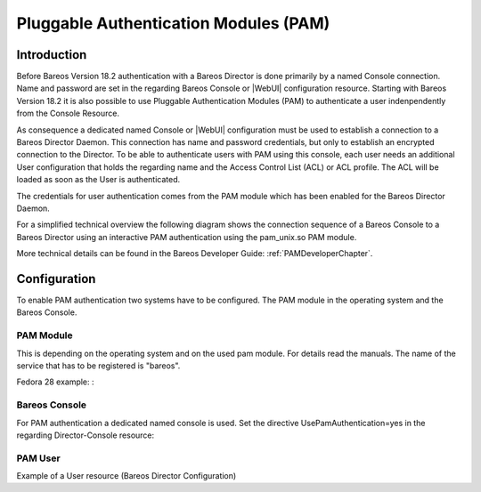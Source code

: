 .. _PAMConfigurationChapter:

Pluggable Authentication Modules (PAM)
======================================

Introduction
------------

Before Bareos Version 18.2 authentication with a Bareos Director is done primarily by a named Console connection. Name and password are set in the regarding Bareos Console or |WebUI| configuration resource. Starting with Bareos Version 18.2 it is also possible to use Pluggable Authentication Modules (PAM) to authenticate a user indenpendently from the Console Resource.

As consequence a dedicated named Console or |WebUI| configuration must be used to establish a connection to a Bareos Director Daemon. This connection has name and password credentials, but only to establish an encrypted connection to the Director. To be able to authenticate users with PAM using this console, each user needs an additional User configuration that holds the regarding name and the Access Control List (ACL) or ACL profile. The ACL will be loaded as soon as the User is authenticated.

The credentials for user authentication comes from the PAM module which has been enabled for the Bareos Director Daemon.

For a simplified technical overview the following diagram shows the connection sequence of a Bareos Console to a Bareos Director using an interactive PAM authentication using the pam_unix.so PAM module.

More technical details can be found in the Bareos Developer Guide: :ref:`PAMDeveloperChapter`.

.. uml::
  :caption: Initiation of a Bareos Console connection using PAM authentication

  hide footbox

  actor user
  participant "B-Console" as console
  participant "Director" as director
  participant "PAM-Linux" as pam

  user -> console: start a named bconsole
  console <-> director: initiate TCP connection
  console <-> director: initiate a secure TLS connection (cert/psk)
  console <-> director: primary challenge/response authentication

  == PAM user authentication ==
  note left of pam: i.e. pam_unix.so\nconfigured in /etc/pam.d/bareos
  autonumber
  director -> pam: initialize pam module
  director <- pam: request username / password via callback
  console <- director: send "login:" / "password:" request encrypted via TLS
  user <- console: prompt "login:" / "Password:"
  user -> console: enter username / password (hidden)
  console -> director: send username / password encrypted via TLS
  director -> pam: give back username / password
  director <- pam: return success of authentication
  console <- director: send welcome message
  user <- console: show welcome message
  director -> pam: shutdown pam module

  autonumber stop
  == PAM user authentication end ==

  ... do something with console ...

  user -> console: quit session ('q'; Ctrl + D)
  console <-> director: Shutdown TLS
  console <-> director: Finish TCP connection

Configuration
-------------
To enable PAM authentication two systems have to be configured. The PAM module in the operating system and the Bareos Console.

PAM Module
^^^^^^^^^^
This is depending on the operating system and on the used pam module. For details read the manuals. The name of the service that has to be registered is "bareos".

Fedora 28 example: :

.. code-block:: ini
  :caption: :file:`/etc/pam.d/bareos`

  # check authorization
  auth       required     pam_unix.so

Bareos Console
^^^^^^^^^^^^^^
For PAM authentication a dedicated named console is used. Set the directive UsePamAuthentication=yes in the regarding Director-Console resource:

.. code-block:: ini
  :caption: :file:`bareos-dir.d/console/pam-console.conf`

  Console {
     Name = "PamConsole"
     Password = "Secretpassword"
     UsePamAuthentication = yes
  }

.. code-block:: ini
  :caption: :file:`bconsole/pam-console.conf`

  Console {
     Name = "PamConsole"
     Password = "Secretpassword"
  }

PAM User
^^^^^^^^
Example of a User resource (Bareos Director Configuration)

.. code-block:: ini
  :caption: :file:`bareos-dir.d/console/pam-user.conf`

  User {
     Name = "Bareos"
     Password = ""
     CommandACL = status, .status
     JobACL = *all*
  }
